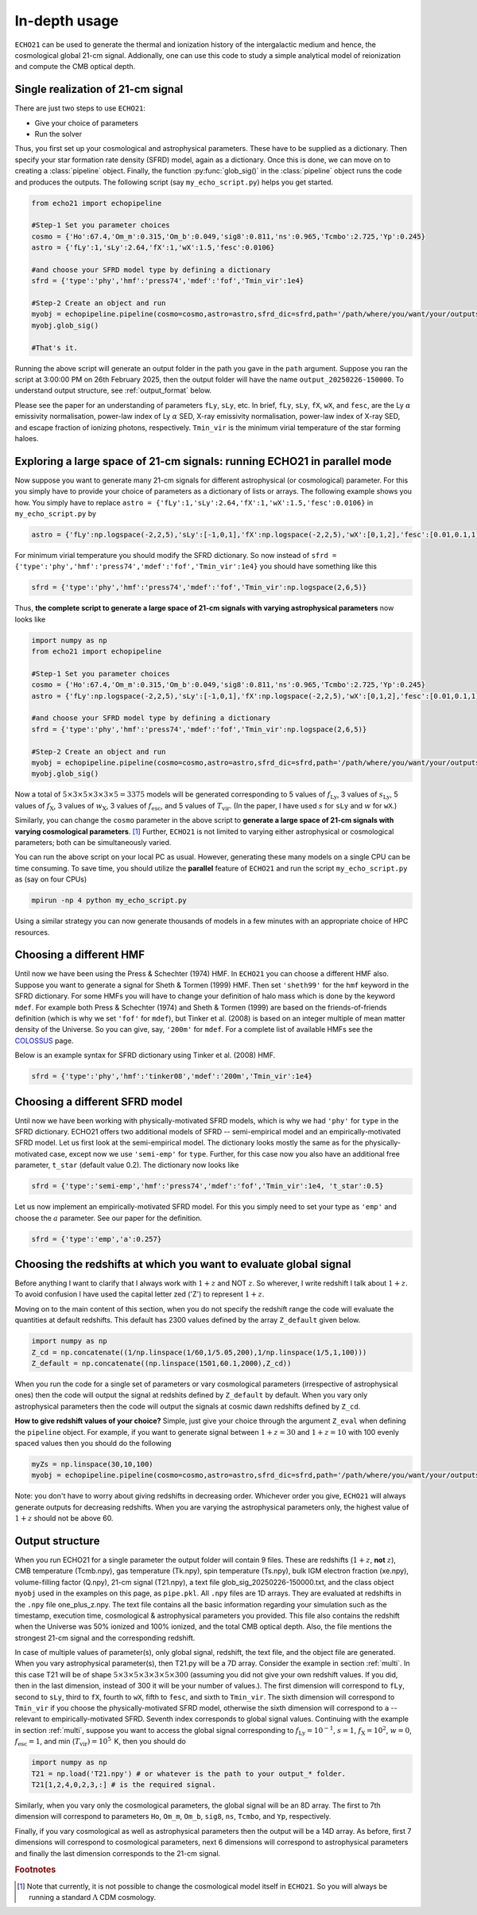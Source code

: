 .. _detexp:

In-depth usage
--------------

``ECHO21`` can be used to generate the thermal and ionization history of the intergalactic medium and hence, the cosmological global 21-cm signal. Addionally, one can use this code to study a simple analytical model of reionization and compute the CMB optical depth.

.. _single:
Single realization of 21-cm signal
^^^^^^^^^^^^^^^^^^^^^^^^^^^^^^^^^^

There are just two steps to use ``ECHO21``:

-  Give your choice of parameters
-  Run the solver

Thus, you first set up your cosmological and astrophysical parameters. These have to be supplied as a dictionary. Then specify your star formation rate density (SFRD) model, again as a dictionary. Once this is done, we can move on to creating a :class:`pipeline` object. Finally, the function :py:func:`glob_sig()` in the :class:`pipeline` object runs the code and produces the outputs. The following script (say ``my_echo_script.py``) helps you get started.

.. code:: python
   
   from echo21 import echopipeline

   #Step-1 Set you parameter choices
   cosmo = {'Ho':67.4,'Om_m':0.315,'Om_b':0.049,'sig8':0.811,'ns':0.965,'Tcmbo':2.725,'Yp':0.245}
   astro = {'fLy':1,'sLy':2.64,'fX':1,'wX':1.5,'fesc':0.0106}

   #and choose your SFRD model type by defining a dictionary
   sfrd = {'type':'phy','hmf':'press74','mdef':'fof','Tmin_vir':1e4}

   #Step-2 Create an object and run
   myobj = echopipeline.pipeline(cosmo=cosmo,astro=astro,sfrd_dic=sfrd,path='/path/where/you/want/your/outputs/')
   myobj.glob_sig()

   #That's it.

Running the above script will generate an output folder in the path you gave in the ``path`` argument. Suppose you ran the script at 3:00:00 PM on 26th February 2025, then the output folder will have the name ``output_20250226-150000``. To understand output structure, see :ref:`output_format` below.

Please see the paper for an understanding of parameters ``fLy``, ``sLy``, etc. In brief, ``fLy``, ``sLy``, ``fX``, ``wX``, and ``fesc``, are the Ly :math:`\alpha` emissivity normalisation, power-law index of Ly :math:`\alpha` SED, X-ray emissivity normalisation, power-law index of X-ray SED, and escape fraction of ionizing photons, respectively. ``Tmin_vir`` is the minimum virial temperature of the star forming haloes.

.. _multi:

Exploring a large space of 21-cm signals: running ECHO21 in parallel mode
^^^^^^^^^^^^^^^^^^^^^^^^^^^^^^^^^^^^^^^^^^^^^^^^^^^^^^^^^^^^^^^^^^^^^^^^^

Now suppose you want to generate many 21-cm signals for different astrophysical (or cosmological) parameter. For this you simply have to provide your choice of parameters as a dictionary of lists or arrays. The following example shows you how. You simply have to replace ``astro = {'fLy':1,'sLy':2.64,'fX':1,'wX':1.5,'fesc':0.0106}`` in ``my_echo_script.py`` by

.. code:: python

   astro = {'fLy':np.logspace(-2,2,5),'sLy':[-1,0,1],'fX':np.logspace(-2,2,5),'wX':[0,1,2],'fesc':[0.01,0.1,1]}

For minimum virial temperature you should modify the SFRD dictionary. So now instead of ``sfrd = {'type':'phy','hmf':'press74','mdef':'fof','Tmin_vir':1e4}`` you should have something like this

.. code:: python

   sfrd = {'type':'phy','hmf':'press74','mdef':'fof','Tmin_vir':np.logspace(2,6,5)}

Thus, **the complete script to generate a large space of 21-cm signals with varying astrophysical parameters** now looks like

.. code:: python
   
   import numpy as np
   from echo21 import echopipeline

   #Step-1 Set you parameter choices
   cosmo = {'Ho':67.4,'Om_m':0.315,'Om_b':0.049,'sig8':0.811,'ns':0.965,'Tcmbo':2.725,'Yp':0.245}
   astro = {'fLy':np.logspace(-2,2,5),'sLy':[-1,0,1],'fX':np.logspace(-2,2,5),'wX':[0,1,2],'fesc':[0.01,0.1,1]}

   #and choose your SFRD model type by defining a dictionary
   sfrd = {'type':'phy','hmf':'press74','mdef':'fof','Tmin_vir':np.logspace(2,6,5)}

   #Step-2 Create an object and run
   myobj = echopipeline.pipeline(cosmo=cosmo,astro=astro,sfrd_dic=sfrd,path='/path/where/you/want/your/outputs/')
   myobj.glob_sig()

Now a total of :math:`5\times3\times5\times3\times3\times5=3375` models will be generated corresponding to 5 values of :math:`f_{\mathrm{Ly}}`, 3 values of :math:`s_{\mathrm{Ly}}`, 5 values of :math:`f_{\mathrm{X}}`, 3 values of :math:`w_{\mathrm{X}}`, 3 values of :math:`f_{\mathrm{esc}}`, and 5 values of :math:`T_{\mathrm{vir}}`. (In the paper, I have used :math:`s` for ``sLy`` and :math:`w` for ``wX``.)

Similarly, you can change the ``cosmo`` parameter in the above script to **generate a large space of 21-cm signals with varying cosmological parameters**. [#f1]_ Further, ``ECHO21`` is not limited to varying either astrophysical or cosmological parameters; both can be simultaneously varied.



You can run the above script on your local PC as usual. However, generating these many models on a single CPU can be time consuming. To save time, you should utilize the **parallel** feature of ``ECHO21`` and run the script ``my_echo_script.py`` as (say on four CPUs)

.. code:: bash
   
   mpirun -np 4 python my_echo_script.py

Using a similar strategy you can now generate thousands of models in a few minutes with an appropriate choice of HPC resources.


Choosing a different HMF
^^^^^^^^^^^^^^^^^^^^^^^^

Until now we have been using the Press & Schechter (1974) HMF. In ``ECHO21`` you can choose a different HMF also. Suppose you want to generate a signal for Sheth & Tormen (1999) HMF. Then set ``'sheth99'`` for the ``hmf`` keyword in the SFRD dictionary. For some HMFs you will have to change your definition of halo mass which is done by the keyword ``mdef``. For example both Press & Schechter (1974) and Sheth & Tormen (1999) are based on the friends-of-friends definition (which is why we set ``'fof'`` for  ``mdef``), but Tinker et al. (2008) is based on an integer multiple of mean matter density of the Universe. So you can give, say, ``'200m'`` for ``mdef``. For a complete list of available HMFs see the `COLOSSUS <https://bdiemer.bitbucket.io/colossus/lss_mass_function.html#mass-function-models>`_ page.

Below is an example syntax for SFRD dictionary using Tinker et al. (2008) HMF.

.. code:: python

   sfrd = {'type':'phy','hmf':'tinker08','mdef':'200m','Tmin_vir':1e4}


Choosing a different SFRD model
^^^^^^^^^^^^^^^^^^^^^^^^^^^^^^^

Until now we have been working with physically-motivated SFRD models, which is why we had ``'phy'`` for ``type`` in the SFRD dictionary. ECHO21 offers two additional models of SFRD -- semi-empirical model and an empirically-motivated SFRD model. Let us first look at the semi-empirical model. The dictionary looks mostly the same as for the physically-motivated case, except now we use ``'semi-emp'`` for ``type``. Further, for this case now you also have an additional free parameter, ``t_star`` (default value 0.2). The dictionary now looks like

.. code:: python
   
   sfrd = {'type':'semi-emp','hmf':'press74','mdef':'fof','Tmin_vir':1e4, 't_star':0.5}

Let us now implement an empirically-motivated SFRD model. For this you simply need to set your type as ``'emp'`` and choose the :math:`a` parameter. See our paper for the definition. 

.. code:: python
   
   sfrd = {'type':'emp','a':0.257}


Choosing the redshifts at which you want to evaluate global signal
^^^^^^^^^^^^^^^^^^^^^^^^^^^^^^^^^^^^^^^^^^^^^^^^^^^^^^^^^^^^^^^^^^

Before anything I want to clarify that I always work with :math:`1+z` and NOT :math:`z`. So wherever, I write redshift I talk about :math:`1+z`. To avoid confusion I have used the capital letter zed ('Z') to represent :math:`1+z`.

Moving on to the main content of this section, when you do not specify the redshift range the code will evaluate the quantities at default redshifts. This default has 2300 values defined by the array ``Z_default`` given below.

.. code:: python
   
   import numpy as np
   Z_cd = np.concatenate((1/np.linspace(1/60,1/5.05,200),1/np.linspace(1/5,1,100)))
   Z_default = np.concatenate((np.linspace(1501,60.1,2000),Z_cd))

When you run the code for a single set of parameters or vary cosmological parameters (irrespective of astrophysical ones) then the code will output the signal at redshits defined by ``Z_default`` by default. When you vary only astrophysical parameters then the code will output the signals at cosmic dawn redshifts defined by ``Z_cd``.

**How to give redshift values of your choice?** Simple, just give your choice through the argument ``Z_eval`` when defining the ``pipeline`` object. For example, if you want to generate signal between :math:`1+z=30` and :math:`1+z=10` with 100 evenly spaced values then you should do the following

.. code:: python

   myZs = np.linspace(30,10,100)
   myobj = echopipeline.pipeline(cosmo=cosmo,astro=astro,sfrd_dic=sfrd,path='/path/where/you/want/your/outputs/',Z_eval=myZs)

Note: you don't have to worry about giving redshifts in decreasing order. Whichever order you give, ``ECHO21`` will always generate outputs for decreasing redshifts. When you are varying the astrophysical parameters only, the highest value of :math:`1+z` should not be above 60. 

.. _output_format:
Output structure
^^^^^^^^^^^^^^^^

When you run ECHO21 for a single parameter the output folder will contain 9 files. These are redshifts (:math:`1+z`, **not** :math:`z`), CMB temperature (Tcmb.npy), gas temperature (Tk.npy), spin temperature (Ts.npy), bulk IGM electron fraction (xe.npy), volume-filling factor (Q.npy), 21-cm signal (T21.npy), a text file glob_sig_20250226-150000.txt, and the class object ``myobj`` used in the examples on this page, as ``pipe.pkl``. All ``.npy`` files are 1D arrays. They are evaluated at redshifts in the ``.npy`` file one_plus_z.npy. The text file contains all the basic information regarding your simulation such as the timestamp, execution time, cosmological & astrophysical parameters you provided. This file also contains the redshift when the Universe was 50% ionized and 100% ionized, and the total CMB optical depth. Also, the file mentions the strongest 21-cm signal and the corresponding redshift.



In case of multiple values of parameter(s), only global signal, redshift, the text file, and the object file are generated. When you vary astrophysical parameter(s), then T21.py will be a 7D array. Consider the example in section :ref:`multi`. In this case T21 will be of shape :math:`5\times3\times5\times3\times3\times5\times300` (assuming you did not give your own redshift values. If you did, then in the last dimension, instead of 300 it will be your number of values.). The first dimension will correspond to ``fLy``, second to ``sLy``, third to ``fX``, fourth to ``wX``, fifth to ``fesc``, and sixth to ``Tmin_vir``. The sixth dimension will correspond to ``Tmin_vir`` if you choose the physically-motivated SFRD model, otherwise the sixth dimension will correspond to ``a`` -- relevant to empirically-motivated SFRD. Seventh index corresponds to global signal values. Continuing with the example in section :ref:`multi`, suppose you want to access the global signal corresponding to :math:`f_{\mathrm{Ly}} = 10^{-1}`, :math:`s = 1`, :math:`f_{\mathrm{X}}=10^2`, :math:`w=0`, :math:`f_{\mathrm{esc}}=1`, and min (:math:`T_{\mathrm{vir}})=10^5\,` K, then you should do

.. code:: python

   import numpy as np
   T21 = np.load('T21.npy') # or whatever is the path to your output_* folder.
   T21[1,2,4,0,2,3,:] # is the required signal.


Similarly, when you vary only the cosmological parameters, the global signal will be an 8D array. The first to 7th dimension will correspond to parameters ``Ho``, ``Om_m``, ``Om_b``, ``sig8``, ``ns``, ``Tcmbo``, and ``Yp``, respectively.

Finally, if you vary cosmological as well as astrophysical parameters then the output will be a 14D array. As before, first 7 dimensions will correspond to cosmological parameters, next 6 dimensions will correspond to astrophysical parameters and finally the last dimension corresponds to the 21-cm signal.

.. rubric:: Footnotes

.. [#f1] Note that currently, it is not possible to change the cosmological model itself in ``ECHO21``. So you will always be running a standard :math:`\Lambda` CDM cosmology.
